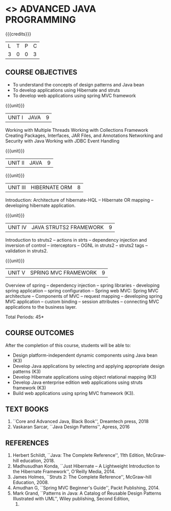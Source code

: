 * <<<PE204>>> ADVANCED JAVA PROGRAMMING
:properties:
:author: Dr B Bharathi
:date:  
:end:


#+startup: showall

{{{credits}}}
| L | T | P | C |
| 3 | 0 | 0 | 3 |

** COURSE OBJECTIVES
- To understand the concepts of design patterns and Java bean
- To develop applications using Hibernate and struts
- To develop web applications using spring MVC framework

{{{unit}}}
|UNIT I | JAVA | 9 |
Working with Multiple Threads
Working with Collections Framework
Creating Packages, Interfaces, JAR Files, and Annotations 
Networking and Security with Java
Working with JDBC
Event Handling
#+BEGIN_COMMENT
|UNIT I | JAVA BEANS COMPONENT MODEL | 9 |
Introduction -- Introspection: design patterns for properties, events,
methods and design patterns, bean info interface -- persistence --
customizers -- design programs and appletes using Java bean -- bound and
constrarined properties -Java bean API -- Example for Java bean.
#+END_COMMENT

{{{unit}}}
| UNIT II | JAVA  | 9 |
#+BEGIN_COMMENT
| UNIT II | JAVA  DESIGN PATTERNS  | 9 |
Introduction -- Creational patterns: Singleton -- abstract factory,
fatory method, builder; Structural patterns: Adapter,
decorator,facade,bridge; Behavioral patterns: Observer,chain of
responsibility, iterator, state, proxy.
#+END_COMMENT
{{{unit}}}
| UNIT III | HIBERNATE ORM | 8 |
Introduction: Architecture of hibernate-HQL -- Hibernate OR mapping
-- developing hibernate application.

{{{unit}}}
| UNIT IV | JAVA STRUTS2 FRAMEWORK | 9 |
Introduction to struts2 -- actions in strts -- dependency injection
and inversion of control -- interceptors -- OGNL in struts2 -- struts2
tags -- validation in struts2.

{{{unit}}}
|UNIT V |SPRING MVC FRAMEWORK  | 9 |
Overview of spring -- dependency injection -- spring libraries -
developing spring application -- spring configuration -- Spring web
MVC: Spring MVC architecture -- Components of MVC -- request mapping
-- developing spring MVC application -- custom binding -- session
attributes -- connecting MVC applications to the business layer.


\hfill *Total Periods: 45*

** COURSE OUTCOMES
After the completion of this course, students will be able to:
- Design platform-independent dynamic components using Java bean (K3)
- Develop Java applications by selecting and applying appropriate
  design patterns (K3)
- Develop Hibernate applications using object relational mapping (K3)
- Develop Java enterprise edition web applications using struts
  framework (K3)
- Build web applications using spring MVC framework (K3).
   
** TEXT BOOKS
1. ``Core and Advanced Java, Black Book'', Dreamtech press, 2018
2. Vaskaran Sarcar, ``Java Design Patterns'', Apress, 2016
   
** REFERENCES
1. Herbert Schildt, ``Java: The Complete Reference'', 11th Edition,
   McGraw-hill education, 2018.
2. Madhusudhan Konda, ``Just Hibernate -- A Lightweight Introduction
   to the Hibernate Framework'', O'Reilly Media, 2014.
3. James Holmes, ``Struts 2: The Complete Reference'', McGraw-hill
   Education, 2008.
4. Amudhan G, ``Spring MVC Beginner's Guide'', Packt Publishing, 2014.
5. Mark Grand, ``Patterns in Java: A Catalog of Reusable Design
   Patterns Illustrated with UML'', Wiley publishing, Second Edition,
   2002.
